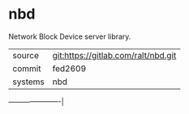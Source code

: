 * nbd

Network Block Device server library.


|---------+-------------------------------------|
| source  | git:https://gitlab.com/ralt/nbd.git |
| commit  | fed2609                             |
| systems | nbd                                 |
|---------+-------------------------------------|
----------------------|
